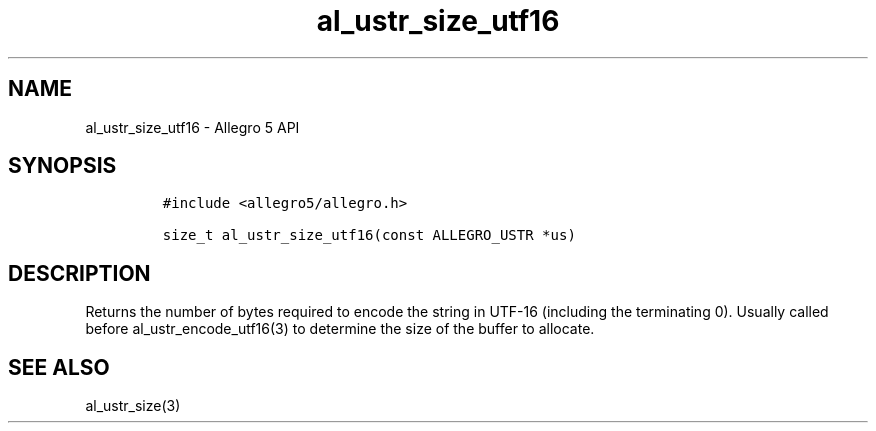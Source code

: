 .\" Automatically generated by Pandoc 3.1.3
.\"
.\" Define V font for inline verbatim, using C font in formats
.\" that render this, and otherwise B font.
.ie "\f[CB]x\f[]"x" \{\
. ftr V B
. ftr VI BI
. ftr VB B
. ftr VBI BI
.\}
.el \{\
. ftr V CR
. ftr VI CI
. ftr VB CB
. ftr VBI CBI
.\}
.TH "al_ustr_size_utf16" "3" "" "Allegro reference manual" ""
.hy
.SH NAME
.PP
al_ustr_size_utf16 - Allegro 5 API
.SH SYNOPSIS
.IP
.nf
\f[C]
#include <allegro5/allegro.h>

size_t al_ustr_size_utf16(const ALLEGRO_USTR *us)
\f[R]
.fi
.SH DESCRIPTION
.PP
Returns the number of bytes required to encode the string in UTF-16
(including the terminating 0).
Usually called before al_ustr_encode_utf16(3) to determine the size of
the buffer to allocate.
.SH SEE ALSO
.PP
al_ustr_size(3)
